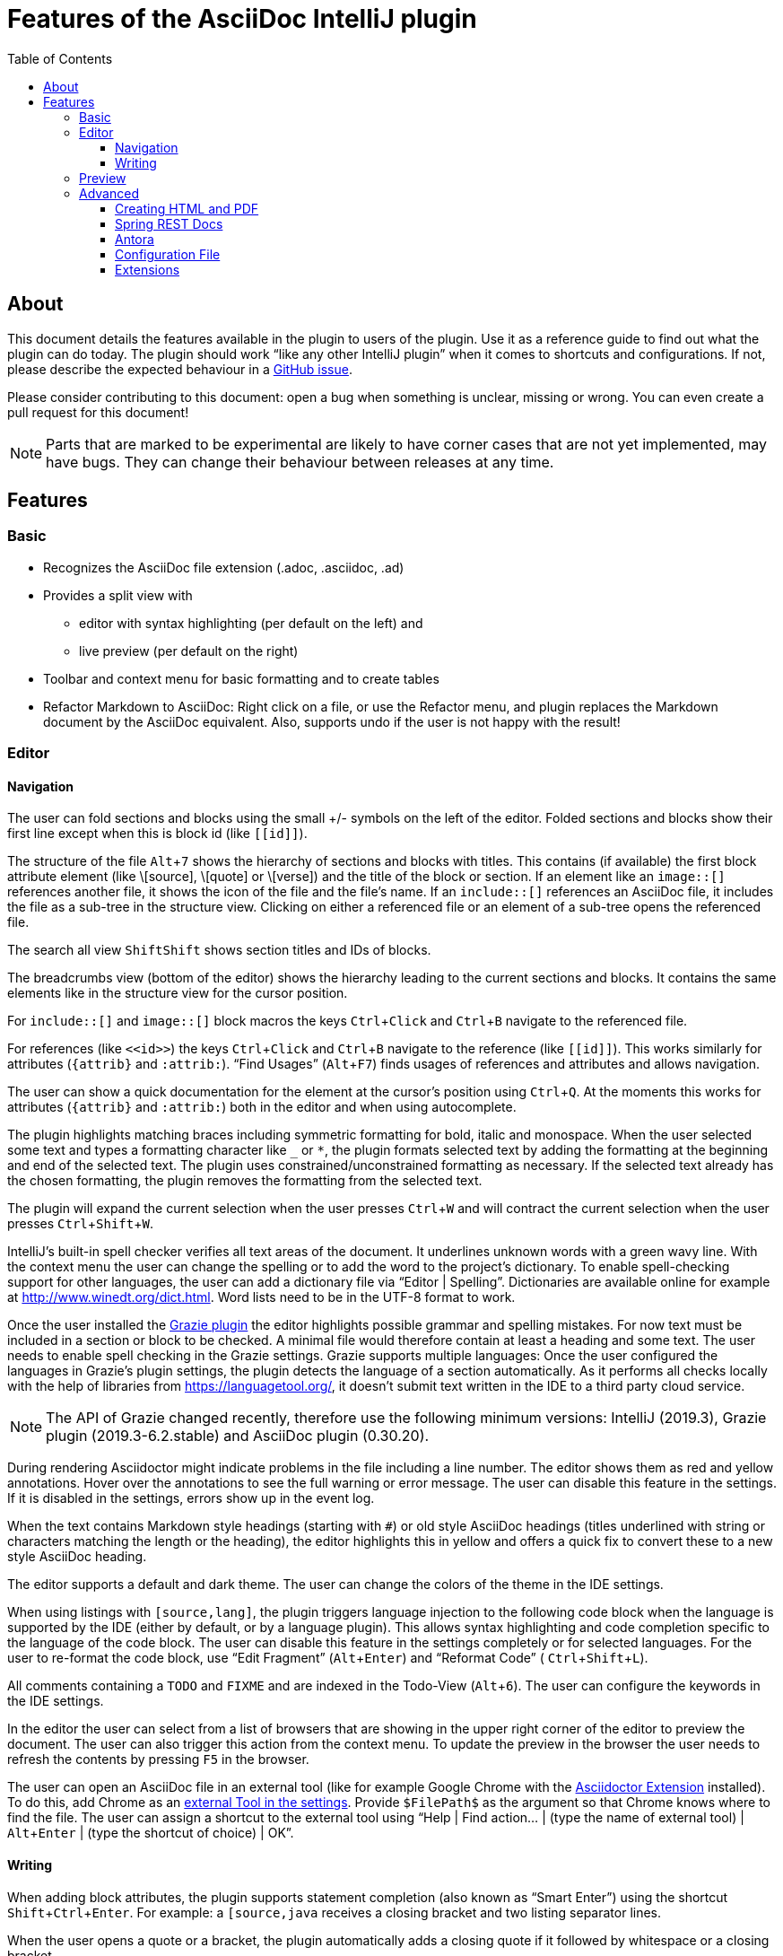 = Features of the AsciiDoc IntelliJ plugin
:toc:
:toclevels: 3

toc::[]

:experimental:
ifndef::env-github[:icons: font]
ifdef::env-github[]
:caution-caption: :fire:
:important-caption: :exclamation:
:note-caption: :paperclip:
:tip-caption: :bulb:
:warning-caption: :warning:
endif::[]
:uri-kroki: https://kroki.io
:uri-asciidoctor-diagrams-gh: https://github.com/asciidoctor/asciidoctor-diagram
:uri-asciidoctor-diagrams-execs: {uri-asciidoctor-diagrams-gh}#specifying-diagram-generator-paths

////
= Contribution Guideline for this document:

This guideline should lead to a style that is comprehensible to the user.

Don't assume people are developers and have worked with IntelliJ before -- this should be for writers or business analysts as well, and also for first-time IntelliJ users.

Naming the actor, the active voice and the present tense makes it easier for non-native speakers to understand this document.
Adding the shortcuts should help users new to IntelliJ.

Each sentence should on its own line.

== Check lists for writing content

Name the actor::
Examples: user, preview, editor, plugin

Provide Keyboard shortcuts::
Example: kbd:[Alt+7]

Use active voice::
Good: "The preview displays the result" +
Bad: "The result is displayed"

Use present tense::
Good: "The preview displays the result" +
Bad: "The preview will display the result"

Use only one capital letter for Keyboard shortcuts::
Good: kbd:[Alt+7] +
Bad: kbd:[ALT+7]
////

== About

This document details the features available in the plugin to users of the plugin.
Use it as a reference guide to find out what the plugin can do today.
The plugin should work "`like any other IntelliJ plugin`" when it comes to shortcuts and configurations.
If not, please describe the expected behaviour in a https://github.com/asciidoctor/asciidoctor-intellij-plugin/issues[GitHub issue].

Please consider contributing to this document: open a bug when something is unclear, missing or wrong.
You can even create a pull request for this document!

NOTE: Parts that are marked to be experimental are likely to have corner cases that are not yet implemented, may have bugs.
They can change their behaviour between releases at any time.

== Features

=== Basic

* Recognizes the AsciiDoc file extension (.adoc, .asciidoc, .ad)
* Provides a split view with
** editor with syntax highlighting (per default on the left) and
** live preview (per default on the right)
* Toolbar and context menu for basic formatting and to create tables
* Refactor Markdown to AsciiDoc:
Right click on a file, or use the Refactor menu, and plugin replaces the Markdown document by the AsciiDoc equivalent.
Also, supports undo if the user is not happy with the result!

=== Editor

==== Navigation

// see: AsciiDocFoldingBuilder
The user can fold sections and blocks using the small +/- symbols on the left of the editor.
Folded sections and blocks show their first line except when this is block id (like `\[[id]]`).

// see: AsciiDocStructureViewElement
The structure of the file kbd:[Alt+7] shows the hierarchy of sections and blocks with titles.
This contains (if available) the first block attribute element (like \[source], \[quote] or \[verse]) and the title of the block or section.
If an element like an `image::[]` references another file, it shows the icon of the file and the file's name.
If an `include::[]` references an AsciiDoc file, it includes the file as a sub-tree in the structure view.
Clicking on either a referenced file or an element of a sub-tree opens the referenced file.

// see: AsciiDocChooseByNameContributor and AsciiDocSearchEverywhereClassifier
The search all view kbd:[Shift]kbd:[Shift] shows section titles and IDs of blocks.

The breadcrumbs view (bottom of the editor) shows the hierarchy leading to the current sections and blocks.
It contains the same elements like in the structure view for the cursor position.

For `include::[]` and `image::[]` block macros the keys kbd:[Ctrl+Click] and kbd:[Ctrl+B] navigate to the referenced file.

For references (like `\<<id>>`) the keys kbd:[Ctrl+Click] and kbd:[Ctrl+B] navigate to the reference (like `\[[id]]`).
This works similarly for attributes (`\{attrib}` and `:attrib:`).
"`Find Usages`" (kbd:[Alt+F7]) finds usages of references and attributes and allows navigation.

// see: AsciiDocDocumentationProvider
The user can show a quick documentation for the element at the cursor's position using kbd:[Ctrl+Q].
At the moments this works for attributes (`\{attrib}` and `:attrib:`) both in the editor and when using autocomplete.

// see: AsciiDocBraceMatcher
The plugin highlights matching braces including symmetric formatting for bold, italic and monospace.
// see: FormattingQuotedTypedHandler
When the user selected some text and types a formatting character like `_` or `*`, the plugin formats selected text by adding the formatting at the beginning and end of the selected text.
The plugin uses constrained/unconstrained formatting as necessary.
If the selected text already has the chosen formatting, the plugin removes the formatting from the selected text.

// see: ExtendWordSelectionHandler
The plugin will expand the current selection when the user presses kbd:[Ctrl+W] and will contract the current selection when the user presses kbd:[Ctrl+Shift+W].

// see: AsciiDocSpellcheckingStrategy
IntelliJ's built-in spell checker verifies all text areas of the document.
It underlines unknown words with a green wavy line.
With the context menu the user can change the spelling or to add the word to the project's dictionary.
To enable spell-checking support for other languages, the user can add a dictionary file via "`Editor | Spelling`".
Dictionaries are available online for example at http://www.winedt.org/dict.html.
Word lists need to be in the UTF-8 format to work.

[[grazie]]
// see: AsciiDocLanguageSupport
Once the user installed the https://plugins.jetbrains.com/plugin/12175-grazie/[Grazie plugin] the editor highlights possible grammar and spelling mistakes.
For now text must be included in a section or block to be checked.
A minimal file would therefore contain at least a heading and some text.
The user needs to enable spell checking in the Grazie settings.
Grazie supports multiple languages: Once the user configured the languages in Grazie's plugin settings, the plugin detects the language of a section automatically.
As it performs all checks locally with the help of libraries from https://languagetool.org/, it doesn't submit text written in the IDE to a third party cloud service.

NOTE: The API of Grazie changed recently, therefore use the following minimum versions: IntelliJ (2019.3), Grazie plugin (2019.3-6.2.stable) and AsciiDoc plugin (0.30.20).

// see: ExternalAnnotator
During rendering Asciidoctor might indicate problems in the file including a line number.
The editor shows them as red and yellow annotations.
Hover over the annotations to see the full warning or error message.
The user can disable this feature in the settings.
If it is disabled in the settings, errors show up in the event log.

When the text contains Markdown style headings (starting with `#`) or old style AsciiDoc headings (titles underlined with string or characters matching the length or the heading), the editor highlights this in yellow and offers a quick fix to convert these to a new style AsciiDoc heading.

The editor supports a default and dark theme.
The user can change the colors of the theme in the IDE settings.

When using listings with `[source,lang]`, the plugin triggers language injection to the following code block when the language is supported by the IDE (either by default, or by a language plugin).
This allows syntax highlighting and code completion specific to the language of the code block.
The user can disable this feature in the settings completely or for selected languages.
For the user to re-format the code block, use "`Edit Fragment`" (kbd:[Alt+Enter]) and "`Reformat Code`" ( kbd:[Ctrl+Shift+L]).

All comments containing a `TODO` and `FIXME` and are indexed in the Todo-View (kbd:[Alt+6]).
The user can configure the keywords in the IDE settings.

// see: BrowserPanel for creating the HTML
// see: PreviewStaticServer for delivering the contents to the Browser
In the editor the user can select from a list of browsers that are showing in the upper right corner of the editor to preview the document.
The user can also trigger this action from the context menu.
To update the preview in the browser the user needs to refresh the contents by pressing kbd:[F5] in the browser.

The user can open an AsciiDoc file in an external tool (like for example Google Chrome with the https://github.com/asciidoctor/asciidoctor-browser-extension[Asciidoctor Extension] installed).
To do this, add Chrome as an https://www.jetbrains.com/help/idea/settings-tools-external-tools.html[external Tool in the settings].
Provide `$FilePath$` as the argument so that Chrome knows where to find the file.
The user can assign a shortcut to the external tool using "`Help | Find action... | (type the name of external tool) | kbd:[Alt+Enter] | (type the shortcut of choice) | OK`".

==== Writing

// see: AsciiDocSmartEnterProcessor
When adding block attributes, the plugin supports statement completion (also known as "`Smart Enter`") using the shortcut kbd:[Shift+Ctrl+Enter].
For example: a `[source,java` receives a closing bracket and two listing separator lines.

// see: AsciiDocBraceMatcher
When the user opens a quote or a bracket, the plugin automatically adds a closing quote if it followed by whitespace or a closing bracket.

For references, attributes and images, and several macros like include, image and diagrams it provides auto-completion using kbd:[Ctrl+Space].
References and attributes support renaming within a project.

When auto-completing folder and file names in macros, the plugin tries to resolves attributes using their values specified in the current file or other files.
For image macros it tries to find a declaration of the _imagesDir_ attribute either in any of the AsciiDoc files of the project.

There are several live templates included.
Once the user starts typing kbd:[a]kbd:[d], a list of templates appears.
Continued typing of any character of the template name restricts the list.
A kbd:[Tab] selects and entry.
Users can add their own live templates to avoid repetitive typing and to ensure consistency.

The user can copy images from the clipboard into the document.
To do that user selects "`Paste image from clipboard`" from the editor's icon menu or from the context menu.
If the clipboard contains a reference to an existing file, the user can choose to copy the file to the project or to just create a reference to the image in the AsciiDoc document.
If the clipboard contains an image, the user can choose to create a JPEG or PNG file from the clipboard and add the reference to the document.

As a shortcut the user can also use kbd:[Ctrl+C] and kbd:[Ctrl+V] to add references to images from within the project to a document.
This shortcut doesn't work yet for copying contents from outside the project.

// AsciiDocHeadingStyleInspection, ...
The editor runs inspections on the content.
Once it finds for example Markdown-styled headings, Markdown-styled horizontal rules or Markdown-styled listings it highlights this as a warning.
The user can use kbd:[Ctrl+Enter] to select a quick-fix to convert these to AsciiDoc syntax.

The user can extract and inline includes.
This is available from the "`Refactor`" context menu and via context-sensitive intentions via kbd:[Alt+Enter] ("`Inline Include Directive`" and "`Extract Include Directive`").
// see: ExtractIncludeDialog.java
Extract will extract either the selected text, the current block or the current section including subsections.
// see: InlineIncludeDialog.java
Inline will inline the referenced file at the current include; optionally it can provide a preview, inline all occurrences of the file and delete the included file afterwards.
All of these changes can be undone (kbd:[Ctrl+Z]).

The user can disable and enable intentions in "`Settings... | Editor | Intentions | AsciiDoc`".

The user can reformat the source in the editor using "`Reformat Code`" (kbd:[Ctrl+Alt+L]).
The user can disable formatting completely or configure parameters using "`Settings... | Editor | Code Style | AsciiDoc`".
Currently it adjusts empty lines around headings, lists and blocks.
It also adjusts spaces around list items.

By default, it re-format blocks to the one-sentence-per-line convention.
The user can disable this in the code style settings.

NOTE: The code style functionality may change as this feature is still in its early stages.

=== Preview

Per default the preview is on the right side of a vertical split screen.
Using the configuration, the user can change the split to horizontal, and change the position of the preview.

The plugin uses https://github.com/asciidoctor/asciidoctorj[AsciidoctorJ] 2.x to render the preview.

Per default the plugin runs Asciidoctor in safe mode _UNSAFE_ which is also the default when a user runs Asciidoctor from the command line.
The user can change the behavior to other modes like _SERVER_ and _SECURE_ in the plugin's settings.
See section https://asciidoctor.org/docs/user-manual/#running-asciidoctor-securely[Running Asciidoctor securely in the Asciidoctor User Manual] for more information about this feature.

When the user enters formulas using AsciiDoctor's math support, the preview renders them using MathML.
If the formula can't be parsed by MathML, the preview shows an error popup.

It renders the content of the editor including all referenced includes, images and diagrams like PlantUML on the fly.
// see: plantuml-png-patch.rb
As JavaFX has a problem displaying SVG files correctly, the plugin displays all diagrams as PNG. +
By default, the plugin uses {uri-asciidoctor-diagrams-gh}[Asciidoctor Diagram]
that depends on locally installed tools to generate images (ie. {uri-asciidoctor-diagrams-execs}[executables] available in your `PATH` environment variable).
Alternatively, you can use {uri-kroki}[Kroki] instead of Asciidoctor Diagram to render diagrams:

image::doc/assets/kroki-settings.png[]

When Kroki is enabled, the plugin sends the text diagrams to an instance of Kroki to display them as images in the preview.
By default, it sends your diagrams to the free public cloud instance {uri-kroki}[kroki.io], but you can install Kroki on your own infrastructure.
Once you've installed Kroki, make sure to update the server URL to point to your instance.

When the user moves the cursor in the editor, the preview scrolls the text into the preview.

When the user clicks on text in the preview, the editor moves the cursor to the clicked text.
This is accurate at block level, unfortunately not yet on line or character level.

When the user clicks on an external URL, the preview opens it in an external browser.

When the user clicks on a relative link within the project (usually a `\link:[]` reference), the preview opens the referenced file in a new editor.

When the user right-clicks on an image, the editor shows a dialog to save the file to the local file system.
For diagrams like PlantUML it offers to save the files as PNG or SVG.
Windows and Linux users have a drop down menu for this.
MacOS users need to type the extension for the target file name (`.svg` or `.png`)

The user can zoom in and out of the preview by holding kbd:[Ctrl] and scrolling the mouse wheel up or down.
Clicking the middle mouse button whilst holding kbd:[Ctrl] will reset the zoom to 100%.

=== Advanced

==== Creating HTML and PDF

The user can choose _Create PDF from current file_ to convert the file in the current AsciiDoc editor to a PDF using AsciiDoctor PDF version 1.5.x.
If creating the PDF succeeds, the PDF is opened in the system's PDF viewer.
To find out more how to configure the output and formatting, please visit https://asciidoctor.org/docs/asciidoctor-pdf/.

The user can also choose _Create HTML from current file_ to convert the file to HTML format.
If creating HTML succeeds, the exported file is opened in the system's default browser.

==== Spring REST Docs

When writing documentation with https://docs.spring.io/spring-restdocs/docs/current/reference/html5/[Spring REST Docs], the preview plugin will auto-detect the folder `generated-snippets`.
It looks relative to the `pom.xml` for `target/generated-snippets` or relative to `build.gradle` or `build.gradle.kts` for `build/generated-snippets`.
Once it finds this folder, it sets the snippets attributes and enables the `+++operation::[]+++` block macro.

==== Antora

When working in an https://antora.org/[Antora project], the plugin supports:

* Attributes _partialsdir_, _examplesdir_, _attachmentsdir_, _imagesdir_ and _pagesdir_ resolve to their absolute path of the partials, examples, attachments, images and pages folder of the current module.
This way the following resolves in the editor and the preview:
+
----
\include::{partialsdir}/test.adoc[]
----

* Reference other components and modules resolve for xref, image and include macros.
The following works in the editor (xref, include and image) and in the preview (for include and image):
+
----
\include::component:module:partial$snippet.adoc[]
xref::component:module:document.adoc[]
image::my-image-in-the-current-module.png[]
image::component:module:my-image-in-another-module.png[]
----

See https://github.com/asciidoctor/asciidoctor-intellij-plugin/wiki/Antora-support[Wiki page] for details

==== Configuration File

To provide a common set of variables when rendering the preview, the plugin reads an _.asciidoctorconfig_ configuration file.
Use this to optimize the preview the project contains a document that is split out to multiple include files.
See https://github.com/asciidoctor/asciidoctor-intellij-plugin/wiki/Support-project-specific-configurations[Wiki page] for details

==== Extensions

Asciidoctor Extensions can provide additional macros.
To see the rendered result in the preview, the plugin can use extensions during rendering.
See https://github.com/asciidoctor/asciidoctor-intellij-plugin/wiki/Support-for-Asciidoctor-Extensions[Wiki page] for details


